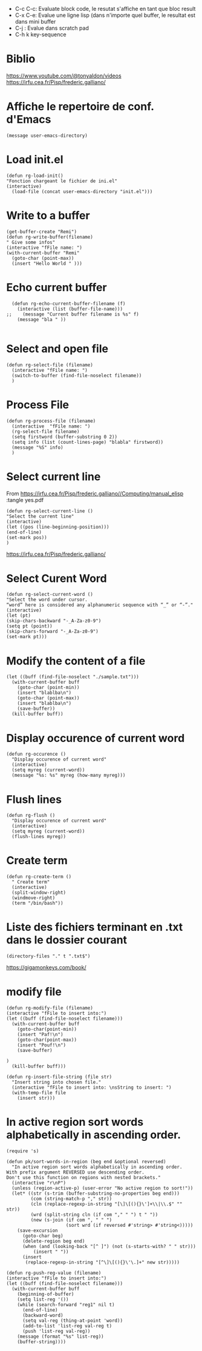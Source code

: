 #+PROPERTY: header-args :tangle ./LispSnippet.el

- C-c C-c: Evaluate block code, le resutat s'affiche en tant que bloc result
- C-x C-e: Evalue une ligne lisp (dans n'importe quel buffer, le resultat est dans mini buffer
- C-j : Evalue dans scratch pad
- C-h k key-sequence
  
* Biblio

https://www.youtube.com/@tonyaldon/videos
https://irfu.cea.fr/Pisp/frederic.galliano/


* Affiche le repertoire de conf. d'Emacs
#+begin_src elisp :tangle yes 
(message user-emacs-directory)
#+end_src

#+RESULTS:
: ~/.emacs.d/

* Load init.el
#+begin_src elisp :tangle yes
  (defun rg-load-init()
  "Fonction chargeant le fichier de ini.el"
  (interactive)
    (load-file (concat user-emacs-directory "init.el")))
#+end_src

#+RESULTS:
: load-init

* Write to a buffer
#+begin_src elisp :tangle yes
  (get-buffer-create "Remi")
  (defun rg-write-buffer(filename)
  " Give some infos"
  (interactive "fFile name: ")
  (with-current-buffer "Remi"
    (goto-char (point-max))
    (insert "Hello World " )))
#+end_src

#+RESULTS:
: remi-file-info

* Echo current buffer
#+begin_src elisp :tangle yes
  (defun rg-echo-current-buffer-filename (f)
    (interactive (list (buffer-file-name)))
;;    (message "Current buffer filename is %s" f)
    (message "bla " ))
    
#+end_src

#+RESULTS:
: echo-current-buffer-filename

* Select and open file
#+begin_src elisp :tangle yes
  (defun rg-select-file (filename)
    (interactive "fFile name: ")
    (switch-to-buffer (find-file-noselect filename))
    )
#+end_src

#+RESULTS:
: remi-select-file
* Process File
#+begin_src elisp :tangle yes
  (defun rg-process-file (filename)
    (interactive  "fFile name: ")
    (rg-select-file filename)
    (setq firstword (buffer-substring 0 2))
    (setq info (list (count-lines-page) "blabla" firstword))
    (message "%S" info)
    )
#+end_src


#+RESULTS:
: remi-process-file

* Select current line
From https://irfu.cea.fr/Pisp/frederic.galliano//Computing/manual_elisp :tangle yes.pdf

#+begin_src elisp :tangle yes
  (defun rg-select-current-line ()
  "Select the current line"
  (interactive)
  (let ((pos (line-beginning-position)))
  (end-of-line)
  (set-mark pos))
  )
#+end_src

#+RESULTS:
: select-current-line


https://irfu.cea.fr/Pisp/frederic.galliano/

* Select Curent Word
#+begin_src elisp :tangle yes
  (defun rg-select-current-word ()
  "Select the word under cursor.
  “word” here is considered any alphanumeric sequence with “_” or “-”."
  (interactive)
  (let (pt)
  (skip-chars-backward "-_A-Za-z0-9")
  (setq pt (point))
  (skip-chars-forward "-_A-Za-z0-9")
  (set-mark pt)))
#+end_src

#+RESULTS:
: select-current-word

* Modify the content of a file
#+begin_src elisp :tangle yes
  (let ((buff (find-file-noselect "./sample.txt")))
    (with-current-buffer buff
      (goto-char (point-min))
      (insert "blablba\n")
      (goto-char (point-max))
      (insert "blablba\n")
      (save-buffer))
    (kill-buffer buff))
#+end_src

#+RESULTS:

* Display occurence of current word
#+begin_src elisp :tangle yes
  (defun rg-occurence ()
    "Display occurence of current word"
    (interactive)
    (setq myreg (current-word))
    (message "%s: %s" myreg (how-many myreg)))
#+end_src

* Flush lines
#+begin_src elisp :tangle yes
  (defun rg-flush ()
    "Display occurence of current word"
    (interactive)
    (setq myreg (current-word))
    (flush-lines myreg))
#+end_src

#+RESULTS:
: remi-flush

* Create term
#+begin_src elisp :tangle yes
  (defun rg-create-term ()
    " Create term"
    (interactive)
    (split-window-right)
    (windmove-right)
    (term "/bin/bash"))
#+end_src

#+RESULTS:
: remi-create-term

* Liste des fichiers terminant en .txt dans le dossier courant
#+begin_src elisp :tangle yes
(directory-files "." t ".txt$")
#+end_src

https://gigamonkeys.com/book/

* modify file
#+begin_src  elsip :tangle yes
(defun rg-modify-file (filename)
(interactive "fFile to insert into:")
(let ((buff (find-file-noselect filename)))
  (with-current-buffer buff
    (goto-char(point-min))
    (insert "Paf!\n")
    (goto-char(point-max))
    (insert "Pouf!\n")
    (save-buffer)

)
  (kill-buffer buff)))
#+end_src

#+begin_src  elsip :tangle yes
(defun rg-insert-file-string (file str)
  "Insert string into chosen file."
  (interactive "fFile to insert into: \nsString to insert: ")
  (with-temp-file file
    (insert str)))
#+end_src

* In active region sort words alphabetically in ascending order.
#+begin_src  elsip :tangle yes
(require 's)

(defun pk/sort-words-in-region (beg end &optional reversed)
  "In active region sort words alphabetically in ascending order.
With prefix argument REVERSED use descending order.
Don't use this function on regions with nested brackets."
  (interactive "r\nP")
  (unless (region-active-p) (user-error "No active region to sort!"))
  (let* ((str (s-trim (buffer-substring-no-properties beg end)))
         (com (string-match-p "," str))
         (cln (replace-regexp-in-string "[\]\[(){}\']+\\|\\.$" "" str))
         (wrd (split-string cln (if com "," " ") t " "))
         (new (s-join (if com ", " " ")
                      (sort wrd (if reversed #'string> #'string<)))))
    (save-excursion
      (goto-char beg)
      (delete-region beg end)
      (when (and (looking-back "[^ ]") (not (s-starts-with? " " str)))
          (insert " "))
      (insert
       (replace-regexp-in-string "[^\]\[(){}\'\.]+" new str)))))
#+end_src


#+begin_src  elsip :tangle yes
(defun rg-push-reg-value (filename)
(interactive "fFile to insert into:")
(let ((buff (find-file-noselect filename)))
  (with-current-buffer buff
    (beginning-of-buffer)
    (setq list-reg '())
    (while (search-forward "reg1" nil t)
      (end-of-line)
      (backward-word)
      (setq val-reg (thing-at-point 'word))
      (add-to-list 'list-reg val-reg t)
      (push 'list-reg val-reg))
    (message (format "%s" list-reg))
    (buffer-string))))
#+end_src		 
